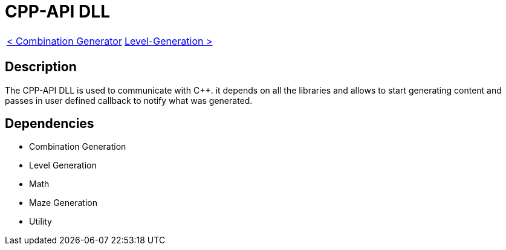 = CPP-API DLL

[cols="<,>" frame=none, grid=none]
|===
|xref:Combination-Generation.adoc[< Combination Generator]
|xref:Level-Generation.adoc[Level-Generation >]
|===

== Description

The CPP-API DLL is used to communicate with C++. it depends on all the libraries and allows to start generating content and passes in user defined callback to notify what was generated.

== Dependencies

- Combination Generation
- Level Generation
- Math
- Maze Generation
- Utility
